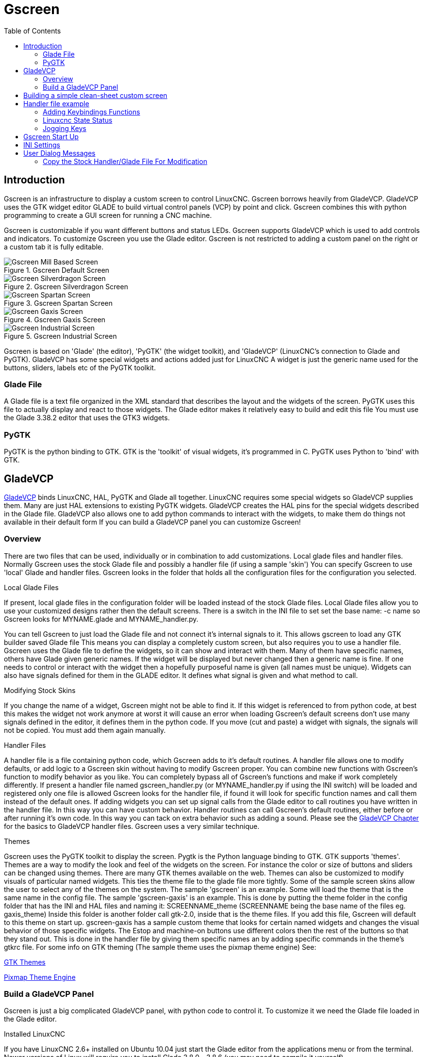 :lang: en
:toc:

[[cha:gscreen]]
= Gscreen

// Custom lang highlight
// must come after the doc title, to work around a bug in asciidoc 8.6.6
:ini: {basebackend@docbook:'':ini}
:hal: {basebackend@docbook:'':hal}
:ngc: {basebackend@docbook:'':ngc}

== Introduction

Gscreen is an infrastructure to display a custom screen to control LinuxCNC.
Gscreen borrows heavily from GladeVCP. GladeVCP uses the GTK widget editor
GLADE to build virtual control panels (VCP) by point and click. Gscreen
combines this with python programming to create a GUI screen for running a
CNC machine.

Gscreen is customizable if you want different buttons and status LEDs. Gscreen
supports GladeVCP which is used to add controls and indicators. To customize
Gscreen you use the Glade editor. Gscreen is not restricted to adding a custom
panel on the right or a custom tab it is fully editable.

.Gscreen Default Screen
image::images/gscreen-mill.png["Gscreen Mill Based Screen",align="center"]

.Gscreen Silverdragon Screen
image::images/silverdragon.png["Gscreen Silverdragon Screen",align="center"]

.Gscreen Spartan Screen
image::images/spartan.png["Gscreen Spartan Screen",align="center"]

.Gscreen Gaxis Screen
image::images/gaxis.png["Gscreen Gaxis Screen",align="center"]

.Gscreen Industrial Screen
image::images/industrial.png["Gscreen Industrial Screen",align="center"]

Gscreen is based on 'Glade' (the editor), 'PyGTK' (the widget toolkit), and
'GladeVCP' (LinuxCNC's connection to Glade and PyGTK). GladeVCP has some
special widgets and actions added just for LinuxCNC A widget is just the
generic name used for the buttons, sliders, labels etc of the PyGTK toolkit.

=== Glade File

A Glade file is a text file organized in the XML standard that describes the
layout and the widgets of the screen. PyGTK uses this file to actually display
and react to those widgets. The Glade editor makes it relatively easy to build
and edit this file You must use the Glade 3.38.2 editor that uses the GTK3
widgets.

=== PyGTK

PyGTK is the python binding to GTK. GTK is the 'toolkit' of visual widgets,
it's programmed in C. PyGTK uses Python to 'bind' with GTK.

== GladeVCP

<<cha:glade-vcp,GladeVCP>> binds LinuxCNC, HAL, PyGTK and Glade all together.
LinuxCNC requires some special widgets so GladeVCP supplies them. Many are just
HAL extensions to existing PyGTK widgets. GladeVCP creates the HAL pins for the
special widgets described in the Glade file. GladeVCP also allows one to add
python commands to interact with the widgets, to make them do things not
available in their default form If you can build a GladeVCP panel you can
customize Gscreen!

=== Overview

There are two files that can be used, individually or in combination to add
customizations. Local glade files and handler files. Normally Gscreen uses
the stock Glade file and possibly a handler file (if using a sample 'skin')
You can specify Gscreen to use 'local' Glade and handler files. Gscreen looks
in the folder that holds all the configuration files for the configuration you
selected.

.Local Glade Files
If present, local glade files in the configuration folder will be loaded instead
of the stock Glade files. Local Glade files allow you to use your customized
designs rather then the default screens. There is a switch in the INI file to
set set the base name: -c name so Gscreen looks for MYNAME.glade and
MYNAME_handler.py.

You can tell Gscreen to just load the Glade file and not connect it's internal
signals to it. This allows gscreen to load any GTK builder saved Glade file
This means you can display a completely custom screen, but also requires you to
use a handler file. Gscreen uses the Glade file to define the widgets, so it can
show and interact with them. Many of them have specific names, others have Glade
given generic names. If the widget will be displayed but never changed then a
generic name is fine. If one needs to control or interact with the widget then
a hopefully purposeful name is given (all names must be unique). Widgets can
also have signals defined for them in the GLADE editor. It defines what signal
is given and what method to call.

.Modifying Stock Skins
If you change the name of a widget, Gscreen might not be able to find it. If
this widget is referenced to from python code, at best this makes the widget
not work anymore at worst it will cause an error when loading Gscreen's default
screens don't use many signals defined in the editor, it defines them in the
python code. If you move (cut and paste) a widget with signals, the signals
will not be copied. You must add them again manually.

.Handler Files
A handler file is a file containing python code, which Gscreen adds to it's
default routines. A handler file allows one to modify defaults, or add logic
to a Gscreen skin without having to modify Gscreen proper. You can combine new
functions with Gscreen's function to modify behavior as you like. You can
completely bypass all of Gscreen's functions and make if work completely
differently. If present a handler file named gscreen_handler.py (or
MYNAME_handler.py if using the INI switch) will be loaded and registered only
one file is allowed Gscreen looks for the handler file, if found it will look
for specific function names and call them instead of the default ones. If
adding widgets you can set up signal calls from the Glade editor to call
routines you have written in the handler file. In this way you can have custom
behavior. Handler routines can call Gscreen's default routines, either before
or after running it's own code. In this way you can tack on extra behavior
such as adding a sound. Please see the <<cha:glade-vcp,GladeVCP Chapter>> for
the basics to GladeVCP handler files. Gscreen uses a very similar technique.

.Themes
Gscreen uses the PyGTK toolkit to display the screen.
Pygtk is the Python language binding to GTK.
GTK supports 'themes'.
Themes are a way to modify the look and feel of the widgets on the screen.
For instance the color or size of buttons and sliders can be changed using
themes.
There are many GTK themes available on the web.
Themes can also be customized to modify visuals of particular named widgets.
This ties the theme file to the glade file more tightly.
Some of the sample screen skins allow the user to select any of the themes on 
the system. The sample 'gscreen' is an example.
Some will load the theme that is the same name in the config file. The sample 
'gscreen-gaxis' is an example. This is done by putting the theme folder in the
 config folder that has the INI and HAL files and naming it: SCREENNAME_theme
(SCREENNAME being the base name of the files eg. gaxis_theme)
Inside this folder is another folder call gtk-2.0, inside that is the theme 
files. If you add this file, Gscreen will default to this theme on start up.
gscreen-gaxis has a sample custom theme that looks for certain named widgets 
and changes the visual behavior of those specific widgets. The Estop and 
machine-on buttons use different colors then the rest of the buttons so that
they stand out. This is done in the handler file by giving them specific names
an by adding specific commands in the theme's gtkrc file.
For some info on GTK theming (The sample theme uses the pixmap theme engine) See:

https://wiki.gnome.org/Attic/GnomeArt/Tutorials/GtkThemes[GTK Themes]

https://wiki.gnome.org/Attic/GnomeArt/Tutorials/GtkEngines/PixmapEngine[Pixmap Theme Engine]

=== Build a GladeVCP Panel

Gscreen is just a big complicated GladeVCP panel, with python code to control
it. To customize it we need the Glade file loaded in the Glade editor.

.Installed LinuxCNC
If you have LinuxCNC 2.6+ installed on Ubuntu 10.04 just start the Glade editor
from the applications menu or from the terminal. Newer versions of Linux will
require you to install Glade 3.8.0 - 3.8.6 (you may need to compile it yourself).

.RIP compiled commands
Using a compiled from source version of
http://wiki.linuxcnc.org/cgi-bin/wiki.pl?Installing_LinuxCNC[LinuxCNC] open
a terminal and <<faq:cd,cd>> to the top of the LinuxCNC folder. Set up the
environment by entering '. ./scripts/rip-environment' now enter 'glade', you
see a bunch of warnings in the terminal that you can ignore and the editor
should open. The stock Gscreen Glade file is in: src/emc/usr_intf/gscreen/
sample skins are in /share/gscreen/skins/. This should be copied to a
configuration folder. Or you can make a clean-sheet Glade file by saving it in
a configuration folder.

Ok you have loaded the stock Glade file and now can edit it. The first thing
you notice is it does not look in the editor like what it's displayed like
Gscreen uses some tricks, such as hiding all boxes of buttons except one and
changing that one depending on the mode. The same goes for notebooks, some
screens use notebooks with the tabs not shown. To change pages in the editor
you need to temporarily show those tabs.

When making changes it is far easier to add widgets then subtract widgets and
still have the screen work properly making objects 'not visible' is one way to
change the display without getting errors. This won't always work some widgets
will be set visible again. Changing the names of Gscreen's regular widgets is
probably not gonna work well without changing the python code, but moving a
widget while keeping the name is usually workable.

Gscreen leverages GladeVCP widgets as much as possible, to avoid adding python
code. Learning about <<cha:glade-vcp,GladeVCP>> widgets is a prerequisite.
If the existing widgets give you the function you want or need then no python
code needs be added, just save the Glade file in your configuration folder.
If you need something more custom then you must do some python programming.
The name of the parent window needs to be window1. Gscreen assumes this name.

Remember, if you use a custom screen option YOU are responsible for fixing it
(if required) when updating LinuxCNC.

== Building a simple clean-sheet custom screen

image::images/tester.png["Gscreen simple usable screen",align="center"]

Lets build a simple usable screen. Build this in the Glade editor (if using a
RIP package run it from a terminal after using . scripts/rip-environment ).

.Things to note:
* The top level window must be called the default name, 'window1' - Gscreen
  relies on this.
* Add actions by right clicking, and selecting 'add as toplevel widget'
  they don't add anything visual to the window but are added to the
  right most action list. Add all the ones you see on the top right.
* After adding the actions we must link the buttons to the actions for them to
  work (see below).
* The gremlin widget doesn't have a default size so setting a requested size is
  helpful (see below).
* The sourceview widget will try to use the whole window so adding it to a
  scrolled window will cover this (This is already been done in the example).
* The buttons will expand as the window is made larger which is ugly so we will
  set the box they are in, to not expand (see below).
* The button types to use depend on the VCP_action used -eg vcp_toggle_action
  usually require toggle buttons (Follow the example for now).
* The buttons in this example are regular buttons not HAL buttons. We don't
  need the HAL pins.

image::images/tester_editor.png["Glade editor tester.glade",align="center"]

In this screen we are using VCP_actions to communicate to LinuxCNC the actions
we want. This allows us standard functions without adding python code in the
handler file. Let's link the estop toggle button to the estop action Select the
estop toggle button and under the general tab look for 'Related Action' and
click the button beside it. Now select the toggle estop action. Now the button
will toggle estop on and off when clicked. Under the general tab you can change
the text of the button's label to describe it's function. Do this for all the
buttons.

Select the gremlin widget click the common tab and set the requested height to
100 and click the checkbox beside it.

Click the horizontal box that holds the buttons. Click the packing tab and
click 'expand' to 'No'.

Save it as tester.glade and save it in sim/gscreen/gscreen_custom/ folder. Now
launch LinuxCNC and click to sim/gscreen/gscreen_custom/tester and start it.
If all goes well our screen will pop up and the buttons will do their job This
works because the tester.ini tells gscreen to look for and load tester.glade
and tester_handler.py. The tester_handler.py file is included in that folder
and is coded just show the screen and not much else. Since the special widgets
directly communicate with LinuxCNC you can still do useful things. If your
screen needs are covered by the available special widgets then this is as far
as you need to go to build a screen. If you want something more there are still
many tricks available from just adding 'function calls' to get canned behaviour.
To coding your own python code to customize exactly what you want. But that
means learning about handler files.

== Handler file example

There are special functions Gscreen checks the handler file for.
If you add these in you handler file Gscreen will call them instead of gscreen's internal same-named functions. 

* initialize_preferences(self): You can install new preference routines.
* initialize_keybindings(self) You can install new keybinding routines. In
  most cases you won't want to do this, you will want to override the
  individual keybinding calls. You can also add more keybindings that will
  call an arbitrary function.
* initialize_pins(self): makes / initializes HAL pins
* connect_signals(self,handlers): If you are using a completely different
  screen the default Gscreen you must add this or gscreen will try to connect
  signals to widgets that are not there. Gscreen's default function is called
  with self.gscreen.connect_signals(handlers) If you wish to just add extra
  signals to your screen but still want the default ones call this first then
  add more signals. If you signals are simple (no user data passed) then you
  can also use the Glade signal selection in the Glade editor.
* initialize_widgets(self): You can use this to set up any widgets. Gscreen
  usually calls 'self.gscreen.initialize_widgets()' which actually calls
  many separate functions. If you wish to incorporate some of those widgets
  then just call those functions directly. or add 
  self.gscreen.init_show_windows() so widgets are just shown. Then if
  desired, initialize/adjust your new widgets.
* initialize_manual_toolchange(self): allows a complete revamp of the manual
  toolchange system.
* set_restart_line(self.line):
* timer_interrupt(self): allows one to complete redefine the interrupt
  routine This is used for calling periodic() and checking for errors from
  linuxcnc.status.
* check_mode(self): used to check what mode the screen is in. Returns a list[]
  0 -manual 1- mdi 2- auto 3- jog.
* on_tool_change(self,widget): You can use this to override the manual tool
  change dialog -this is called when 'gscreen.tool-change' changes state.
* dialog_return(self,dialog_widget,displaytype,pinname): Use this to override
  any user message or manual tool change dialog. Called when the dialog is
  closed.
* periodic(self): This is called every (default 100) milliseconds. Use it to
  update your widgets/HAL pins. You can call Gscreen regular periodic
  afterwards too, self.gscreen.update_position() or just add pass to not
  update anything. Gscreen's update_position() actually calls many separate
  functions. If you wish to incorporate some of those widgets then just call
  those functions directly.

You can also add you own functions to be called in this file. Usually you
would add a signal to a widget to call your function.

=== Adding Keybindings Functions

Our tester example would be more useful if it responded to keyboard commands.
There is a function called keybindings() that tries to set this up.
While you can override it completely, we didn't - but it assumes some things.
It assumes the estop toggle button is call 'button_estop' and that F1 key controls it.
It assumes the power button is called 'button_machine_on' and the F2 key controls it.
These are easily fixed by renaming the buttons in the Glade editor to match.
But instead we are going to override the standard calls and add our own.

Add these command to the handler file:

----
# override Gscreen Functions
# keybinding calls
def on_keycall_ESTOP(self,state,SHIFT,CNTRL,ALT):
  if state: # only if pressed, not released
    self.widgets.togglebutton1.emit('activate')
    self.gscreen.audio.set_sound(self.data.alert_sound)
    self.gscreen.audio.run()
    return True # stop progression of signal to other widgets
def on_keycall_POWER(self,state,SHIFT,CNTRL,ALT):
  if state:
    self.widgets.togglebutton2.emit('activate')
    return True
def on_keycall_ABORT(self,state,SHIFT,CNTRL,ALT):
  if state:
    self.widgets.button3.emit('activate')
    return True
----

So now we have overridden Gscreen's function calls of the same name and deal with them in our handler file
We now reference the widgets by the name we used in the Glade editor.
We also added a built in gscreen function to make a sound when Estop changes.
Note that we we call Gscreen's built in functions we must use self.gscreen.[FUNCTION NAME]()
If we used self.[FUNCTION NAME]() it would call the function in our handler file.

Lets add another key binding that loads halmeter when F4 is pressed.

In the handler file under 'def initialize_widgets(self):' change to:

----
  def initialize_widgets(self):
    self.gscreen.init_show_windows()
    self.gscreen.keylookup.add_conversion('F4','TEST','on_keycall_HALMETER')
----

Then add these functions under the 'HandlerClass' class:

----
  def on_keycall_HALMETER(self,state,SHIFT,CNTRL,ALT):
    if state:
      self.gscreen.on_halmeter()
      return True
----

This adds a keybinding conversion that directs gscreen to call on_keycall_HALMETER when F4 is pressed. +
Then we add the function to the handle file to call a Gscreen builtin function to start halmeter. +

=== Linuxcnc State Status

The module 'Gstat' polls linuxcnc's state every 100ms and sends callback messages to user functions when state changes.
You can register messages to act on specific state changes.
As an example we will register to get 'file-loaded' messages when linuxcnc loads a new file.
First we must import the module and instantiate it:
In the import section of the handler file add:

----
from hal_glib import GStat
GSTAT = GStat()
----

In the handler file under 'def \_\_init__(self):' add:

----
GSTAT.connect('file-loaded', self.update_filepath)
----

Then in the 'HandlerClass', add the function:

----
self.update_filepath(self, obj, path):
    self.widgets.my_path_label.set_text(path)
----

When linuxcnc loads a new file, Gstat will send a callback message to the function 'update_filepath'.
In this example we update a label with that path name (assuming there is a label nammed 'my_path_label') in the GLADE file.

=== Jogging Keys

There are no special widgets to do screen-button jogging, so we must do it with python code.
Under the connect_signals function add this code:

----
        for i in('x','y','z'):
            self.widgets[i+'neg'].connect("pressed", self['jog_'+i],0,True)
            self.widgets[i+'neg'].connect("released", self['jog_'+i],0,False)
            self.widgets[i+'pos'].connect("pressed", self['jog_'+i],1,True)
            self.widgets[i+'pos'].connect("released", self['jog_'+i],1,False)
        self.widgets.jog_speed.connect("value_changed",self.jog_speed_changed)
----

Add these functions under the HandlerClass class:

----
    def jog_x(self,widget,direction,state):
        self.gscreen.do_key_jog(_X,direction,state)
    def jog_y(self,widget,direction,state):
        self.gscreen.do_key_jog(_Y,direction,state)
    def jog_z(self,widget,direction,state):
        self.gscreen.do_key_jog(_Z,direction,state)
    def jog_speed_changed(self,widget,value):
        self.gscreen.set_jog_rate(absolute = value)
----

Finally add two buttons to the GLADE file for each axis - one for positive, one for negative direction jogging.
Name these buttons xneg, xpos, yneg, ypos zneg, zpos respectively.
add a SpeedControl widget to the GLADE file and name it jog_speed

== Gscreen Start Up

Gscreen is really just infrastructure to load a custom GladeVCP file and
interact with it.

. Gscreen reads the options it was started with.
. Gscreen sets the debug mode and set the optional skin name.
. Gscreen checks to see if there are 'local' XML, handler and/or locale files in the
  configuration folder. It will use them instead of the default ones
  (in share/gscreen/skins/) (There can be two separate screens displayed).
. The main screen is loaded and translations set up. If present the second
  screen will be loaded and translations set up.
. Optional Audio is initialized if available.
. It reads some of the INI file to initialize the units, and the number/type
  of axes.
. Initializes Python's binding to HAL to build a userspace component with the
  Gscreen name.
. GladeVCP's makepins is called to parse the XML file to build HAL pins for
  the HAL widgets and register the LinuxCNC connected widgets.
. Checks for a 'local' handler file in the configuration folder or else uses
  the stock one from the skin folder.
. If there is a handler file gscreen parses it, and registers the function
  calls into Gscreen's namespace.
. Glade matches/registers all signal calls to functions in gscreen and the
  handler file.
. Gscreen checks the INI file for an option preference file name otherwise it
  uses '.gscreen_preferences' =.
. Gscreen checks to see if there is a preference function call
  ('initialize_preferences(self)') in the handler file otherwise it uses the
  stock Gscreen one.
. Gscreen checks for classicladder realtime component.
. Gscreen checks for the system wide GTK theme.
. Gscreen collects the jogging increments from the INI file.
. Gscreen collects the angular jogging increments from the INI file.
. Gscreen collects the default and max jog rate from the INI.
. Gscreen collects the max velocity of any axes from the INI's TRAJ section.
. Gscreen checks to see if there is angular axes then collects the default and
  max velocity from the INI file.
. Gscreen collect all the override setting from the INI.
. Gscreen checks if its a lathe configuration from the INI file.
. Gscreen finds the name of the tool_table,tool editor and param file from the
  INI.
. Gscreen checks the handler file for keybindings function
  ('initialize_keybindings(self)') or else use Gscreen stock one.
. Gscreen checks the handler file for pins function ('initialize_pins(self)')
  or else use Gscreen stock one.
. Gscreen checks the handler file for manual_toolchange function
  ('initialize_manual_toolchange(self)') or else use Gscreen stock one.
. Gscreen checks the handler file for connect_signals function
  ('initialize_connect_signals(self)') or else use Gscreen stock one.
. Gscreen checka the handler file for widgets function
  ('initialize_widgets(self)') or else use Gscreen stock one.
. Gscreen seta up messages specified in the INI file.
. Gscreen tells HAL the Gscreen HAL component is finished making pins and is
  ready. If there is a terminal widget in the screen it will print all the
  Gscreen pins to it.
. Gscreen sets the display cycle time based on the INI file.
. Gscreen checks the handler file for 'timer_interupt(self)' function call
  otherwise use Gscreen's default function call.

== INI Settings

Under the [DISPLAY] heading:

[source,{ini}]
----
DISPLAY = gscreen -c tester
  options:
   -d debugging on
   -v verbose debugging on
----

The -c switch allows one to select a 'skin'. Gscreen assumes the Glade file and
the handler file use this same name. The optional second screen will be the
same name with a 2 (eg. tester2.glade) There is no second handler file allowed.
It will only be loaded if it is present. Gscreen will search the LinuxCNC
configuration file that was launched first for the files, then in the system
skin folder.

== User Dialog Messages

This function is used to display pop up dialog messages on the screen.
These are defined in the INI file and controlled by HAL pins. +
'Boldtext' is generally a title. +
'text' is below that and usually longer. +
'Detail' is hidden unless clicked on. +
'pinname' is the basename of the HAL pins. +
'type' specifies whether its a yes/no, ok, or status message. +
Status messages will be shown in the status bar and the notify dialog.
it requires no user intervention. +
ok messages require the user to click ok to close the dialog. +
ok messages have one HAL pin to launch the dialog and one to signify it's waiting for response. +
yes/no messages require the user to select yes or no buttons to close the dialog. +
yes/no messages have three hal pins - one to show the dialog, one for waiting, +
and one for the answer. +

Here is a sample INI code. It would be under the [DISPLAY] heading.

[source,{ini}]
----
# This just shows in the status bar and desktop notify popup.
MESSAGE_BOLDTEXT = NONE
MESSAGE_TEXT = This is a statusbar test
MESSAGE_DETAILS = STATUS DETAILS
MESSAGE_TYPE = status
MESSAGE_PINNAME = statustest

# This will pop up a dialog that asks a yes no question
MESSAGE_BOLDTEXT = NONE
MESSAGE_TEXT = This is a yes no dialog test
MESSAGE_DETAILS = Y/N DETAILS
MESSAGE_TYPE = yesnodialog
MESSAGE_PINNAME = yndialogtest

# This pops up a dialog that requires an ok response and it shows in the status bar and
# the desktop notify popup.
MESSAGE_BOLDTEXT = This is the short text
MESSAGE_TEXT = This is the longer text of the both type test. It can be longer then the status bar text
MESSAGE_DETAILS = BOTH DETAILS
MESSAGE_TYPE = okdialog status
MESSAGE_PINNAME = bothtest
----

=== Copy the Stock Handler/Glade File For Modification

If you wish to use a stock screen but modify it's handler file, you need to 
copy the stock file to your config file folder.
Gscreen will see this and use the 
copied file.
But where is the original file? If using a RIP linuxcnc the 
sample skins are in /share/gscreen/skins/'SCREENNAME'
Installed versions of linuxcnc have them in slightly different places depending 
on the distribution used.
An easy way to find the location is to open a terminal 
and start the sim screen you wish to use.
In the terminal the file locations will be printed.
It may help to add the -d switch t0 the gscreen load line in the INI.

Here is a sample:

----
chris@chris-ThinkPad-T500 ~/emc-dev/src $ linuxcnc
LINUXCNC - 2.7.14
Machine configuration directory is '/home/chris/emc-dev/configs/sim/gscreen/gscreen_custom'
Machine configuration file is 'industrial_lathe.ini'
Starting LinuxCNC...
Found file(lib): /home/chris/emc-dev/lib/hallib/core_sim.hal
Note: Using POSIX non-realtime
Found file(lib): /home/chris/emc-dev/lib/hallib/sim_spindle_encoder.hal
Found file(lib): /home/chris/emc-dev/lib/hallib/axis_manualtoolchange.hal
Found file(lib): /home/chris/emc-dev/lib/hallib/simulated_home.hal
**** GSCREEN WARNING: no audio alerts available - Is python-gst0.10 library installed?
**** GSCREEN INFO ini: /home/chris/emc-dev/configs/sim/gscreen/gscreen_custom/industrial_lathe.ini
**** GSCREEN INFO: Skin name = industrial

**** GSCREEN INFO:  Using SKIN glade file from /home/chris/emc-dev/share/gscreen/skins/industrial/industrial.glade ****

**** GSCREEN INFO:  No Screen 2 glade file present
**** GSCREEN INFO: handler file path: ['/home/chris/emc-dev/share/gscreen/skins/industrial/industrial_handler.py']
----

The line:

----
**** GSCREEN INFO: handler file path: ['/home/chris/emc-dev/share/gscreen/skins/industrial/industrial_handler.py']
----

shows where the stock file lives. Copy this file to your config folder. +
This works the same for the Glade file.

// vim: set syntax=asciidoc:
